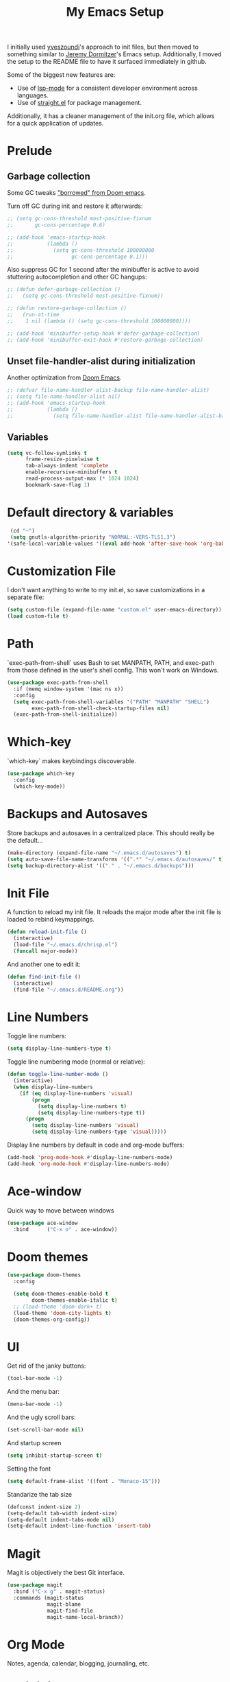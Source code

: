 #+TITLE: My Emacs Setup

I initially used [[https://github.com/yveszoundi/emacs.d][yveszoundi]]'s approach to init files, but then moved to something similar to [[https://git.jeremydormitzer.com/jdormit/dotfiles/src/commit/8266a2c24a1077ff740e570dba25df7150559b1e/emacs/init.org][Jeremy Dormitzer]]'s Emacs setup. Additionally, I moved the setup to the README file to have it surfaced immediately in github.

Some of the biggest new features are:
- Use of [[https://emacs-lsp.github.io/lsp-mode/][lsp-mode]] for a consistent developer environment across languages.
- Use of [[https://github.com/raxod502/straight.el][straight.el]] for package management.

Additionally, it has a cleaner management of the init.org file, which allows for a quick application of updates.

* Prelude

** Garbage collection
Some GC tweaks [[https://github.com/hlissner/doom-emacs/blob/develop/docs/faq.org#how-does-doom-start-up-so-quickly]["borrowed" from Doom emacs]].

Turn off GC during init and restore it afterwards:
#+BEGIN_SRC emacs-lisp
  ;; (setq gc-cons-threshold most-positive-fixnum
  ;;       gc-cons-percentage 0.6)

  ;; (add-hook 'emacs-startup-hook
  ;;           (lambda ()
  ;;             (setq gc-cons-threshold 100000000
  ;;                   gc-cons-percentage 0.1)))
#+END_SRC

Also suppress GC for 1 second after the minibuffer is active to avoid stuttering autocompletion and other GC hangups:
#+BEGIN_SRC emacs-lisp
  ;; (defun defer-garbage-collection ()
  ;;   (setq gc-cons-threshold most-positive-fixnum))

  ;; (defun restore-garbage-collection ()
  ;;   (run-at-time
  ;;    1 nil (lambda () (setq gc-cons-threshold 100000000))))

  ;; (add-hook 'minibuffer-setup-hook #'defer-garbage-collection)
  ;; (add-hook 'minibuffer-exit-hook #'restore-garbage-collection)
#+END_SRC

** Unset file-handler-alist during initialization
Another optimization from [[https://github.com/hlissner/doom-emacs/blob/develop/docs/faq.org#how-does-doom-start-up-so-quickly][Doom Emacs]].
#+BEGIN_SRC emacs-lisp
  ;; (defvar file-name-handler-alist-backup file-name-handler-alist)
  ;; (setq file-name-handler-alist nil)
  ;; (add-hook 'emacs-startup-hook
  ;;           (lambda ()
  ;;             (setq file-name-handler-alist file-name-handler-alist-backup)))
#+END_SRC

** Variables
#+BEGIN_SRC emacs-lisp
  (setq vc-follow-symlinks t
        frame-resize-pixelwise t
        tab-always-indent 'complete
        enable-recursive-minibuffers t
        read-process-output-max (* 1024 1024)
        bookmark-save-flag 1)
#+END_SRC

* Default directory & variables
#+BEGIN_SRC emacs-lisp
  (cd "~")
  (setq gnutls-algorithm-priority "NORMAL:-VERS-TLS1.3")
 '(safe-local-variable-values '((eval add-hook 'after-save-hook 'org-babel-tangle 0 t)))
#+END_SRC

* Customization File
I don't want anything to write to my init.el, so save customizations in a separate file:
#+BEGIN_SRC emacs-lisp
  (setq custom-file (expand-file-name "custom.el" user-emacs-directory))
  (load custom-file t)
#+END_SRC

* Path
`exec-path-from-shell` uses Bash to set MANPATH, PATH, and exec-path from those defined in the user's shell config. This won't work on Windows.
#+BEGIN_SRC emacs-lisp
  (use-package exec-path-from-shell
    :if (memq window-system '(mac ns x))
    :config
    (setq exec-path-from-shell-variables '("PATH" "MANPATH" "SHELL")
          exec-path-from-shell-check-startup-files nil)
    (exec-path-from-shell-initialize))
#+END_SRC

* Which-key
`which-key` makes keybindings discoverable.
#+BEGIN_SRC emacs-lisp
  (use-package which-key
    :config
    (which-key-mode))
#+END_SRC

* Backups and Autosaves
Store backups and autosaves in a centralized place. This should really be the default...
#+BEGIN_SRC emacs-lisp
  (make-directory (expand-file-name "~/.emacs.d/autosaves") t)
  (setq auto-save-file-name-transforms '((".*" "~/.emacs.d/autosaves/" t)))
  (setq backup-directory-alist '(("." . "~/.emacs.d/backups")))
#+END_SRC

* Init File
A function to reload my init file. It reloads the major mode after the init file is loaded to rebind keymappings.
#+BEGIN_SRC emacs-lisp
  (defun reload-init-file ()
    (interactive)
    (load-file "~/.emacs.d/chrisp.el")
    (funcall major-mode))
#+END_SRC

And another one to edit it:
#+BEGIN_SRC emacs-lisp
  (defun find-init-file ()
    (interactive)
    (find-file "~/.emacs.d/README.org"))
#+END_SRC


* Line Numbers
Toggle line numbers:
#+BEGIN_SRC emacs-lisp
  (setq display-line-numbers-type t)
#+END_SRC

Toggle line numbering mode (normal or relative):
#+BEGIN_SRC emacs-lisp
  (defun toggle-line-number-mode ()
    (interactive)
    (when display-line-numbers
      (if (eq display-line-numbers 'visual)
          (progn
            (setq display-line-numbers t)
            (setq display-line-numbers-type t))
        (progn
          (setq display-line-numbers 'visual)
          (setq display-line-numbers-type 'visual)))))
#+END_SRC

Display line numbers by default in code and org-mode buffers:
#+BEGIN_SRC emacs-lisp
  (add-hook 'prog-mode-hook #'display-line-numbers-mode)
  (add-hook 'org-mode-hook #'display-line-numbers-mode)
#+END_SRC

* Ace-window
Quick way to move between windows
#+BEGIN_SRC emacs-lisp
(use-package ace-window
  :bind      ("C-x o" . ace-window))
#+END_SRC

* Doom themes
#+BEGIN_SRC emacs-lisp
(use-package doom-themes
  :config

  (setq doom-themes-enable-bold t
        doom-themes-enable-italic t)
  ;; (load-theme 'doom-dark+ t)
  (load-theme 'doom-city-lights t)
  (doom-themes-org-config))
#+END_SRC

* UI
Get rid of the janky buttons:
#+BEGIN_SRC emacs-lisp
(tool-bar-mode -1)
#+END_SRC

And the menu bar:
#+BEGIN_SRC emacs-lisp
(menu-bar-mode -1)
#+END_SRC

And the ugly scroll bars:
#+BEGIN_SRC emacs-lisp
(set-scroll-bar-mode nil)
#+END_SRC

And startup screen
#+BEGIN_SRC emacs-lisp
(setq inhibit-startup-screen t)
#+END_SRC

Setting the font
#+BEGIN_SRC emacs-lisp
(setq default-frame-alist '((font . "Monaco-15")))
#+END_SRC

Standarize the tab size
#+BEGIN_SRC emacs-lisp
(defconst indent-size 2)
(setq-default tab-width indent-size)
(setq-default indent-tabs-mode nil)
(setq-default indent-line-function 'insert-tab)
#+END_SRC


* Magit
Magit is objectively the best Git interface.
#+BEGIN_SRC emacs-lisp
(use-package magit
  :bind ("C-x g" . magit-status)
  :commands (magit-status
             magit-blame
             magit-find-file
             magit-name-local-branch))
#+END_SRC
* Org Mode
Notes, agenda, calendar, blogging, journaling, etc.

** org-babel
Get rid of the confirmation prompt:
#+BEGIN_SRC emacs-lisp
(setq org-confirm-babel-evaluate nil)
#+END_SRC

** Todo states
#+BEGIN_SRC emacs-lisp
(setq org-todo-keywords '((sequence "TODO(t)" "|" "DONE(d)" "|" "WAITING(w)")
                          (sequence "REPORT(r)" "BUG(b)" "KNOWNCAUSE(k)" "|" "FIXED(f)")
                          (sequence "|" "CANCELED(c)")))
#+END_SRC

** Tags
#+BEGIN_SRC emacs-lisp
(setq org-tag-alist '(("@orientation" . ?a)
                      ("@coding" . ?b)
                      ("@help" . ?c)
                      ("@phone" . ?d)
                      ("@documentation" . ?e)
                      ("@meeting" . ?f)
                      ("@email" . ?g)
                      ("@break" . ?h)
                      ("@study" . ?i)
                      ("@slack" . ?j)
                      ("@chat" . ?k)
                      ))
#+END_SRC

** Agenda display
#+BEGIN_SRC emacs-lisp
(setq org-columns-default-format '"%40ITEM(Task) %10TAGS %17Effort(Estimated Effort){:} %CLOCKSUM %CLOCKSUM_T")
#+END_SRC

** Time estimates
#+BEGIN_SRC emacs-lisp
(setq org-global-properties '(("Effort_ALL". "0 0:10 0:30 1:00 2:00 3:00 4:00 5:00 6:00 7:00 8:00 16:00 24:00 32:00 40:00")))
#+END_SRC

** Time format
#+BEGIN_SRC emacs-lisp
(setq org-time-clocksum-format '(:hours "%d" :require-hours t :minutes ":%02d" :require-minutes t))
#+END_SRC

* Projectile
#+BEGIN_SRC emacs-lisp
(use-package projectile
  :commands (projectile-find-file
             projectile-grep
             projectile-switch-project
             projectile-project-root)
  :config
  (projectile-mode))

(defmacro with-projectile-root (&rest body)
  `(with-temp-buffer
     (when (projectile-project-root)
       (cd (projectile-project-root)))
     ,@body))
#+END_SRC

* Helm
#+BEGIN_SRC emacs-lisp
(use-package helm
    :config    (setq helm-ff-transformer-show-only-basename nil
                     helm-adaptative-history-file           "~/.emacs.d/data/helm-adaptative-history-file"
                     helm-boring-file-regexp-list           '("\\.git$" "\\.svn$" "\\.elc$")
                     helm-yank-symbol-first                 t
                     helm-buffers-fuzzy-matching            t
                     helm-ff-auto-update-initial-value      t
                     helm-input-idle-delay                  0.1
                     helm-idle-delay                        0.1)
    :init      (progn
                 (require 'helm-config)
                 (helm-mode t)
                 (use-package helm-projectile
                     :bind      ("C-c h" . helm-projectile)))

    :bind (("C-x r l" . helm-bookmarks)
           ("C-x C-m" . helm-M-x)
           ("C-h i"   . helm-google-suggest)
           ("M-y"     . helm-show-kill-ring)
           ("C-h a"   . helm-apropos)
           ("C-x C-f" . helm-find-files)
           ("C-x p"   . helm-top)
           ("C-x C-b" . helm-buffers-list)))
#+END_SRC

* Company
There seems to be [[https://github.com/company-mode/company-mode/issues/68][some contention]] about whether autocomplete or company are better autocomplete packages. I'm going with company for now because the maintainer seems nicer...
#+BEGIN_SRC emacs-lisp
  (use-package company
    :config
    (setq company-idle-delay 0.3
          company-minimum-prefix-length 1
          company-show-numbers t)
    :hook
    (after-init . global-company-mode))

  (use-package company-lsp)
  (use-package company-tabnine)
#+END_SRC

* Flycheck
Syntax checking etc.:
#+BEGIN_SRC emacs-lisp
(use-package flycheck
  :config
  (setq-default flycheck-disabled-checkers '(emacs-lisp emacs-lisp-checkdoc))
  (global-flycheck-mode))
#+END_SRC
* aggressive-indent-mode
Like [[help:electric-indent-mode][electric-indent-mode]] but reindents after every change:
#+BEGIN_SRC emacs-lisp
(use-package aggressive-indent
  :hook ((clojure-mode . aggressive-indent-mode)
         (emacs-lisp-mode . aggressive-indent-mode)
         (lisp-mode . aggressive-indent-mode)
         (scheme-mode . aggressive-indent-mode)))
#+END_SRC


* LSP Mode
Emacs support for the Language Server Protocol

#+BEGIN_SRC emacs-lisp
  (use-package lsp-mode
    :hook
    ((lsp-mode . lsp-enable-which-key-integration)
     (before-save . lsp-format-buffer)
     (before-save . lsp-organize-imports))
    :commands lsp-mode lsp)

  (use-package lsp-ui
    :after (lsp-mode))

  (use-package helm-lsp
    :commands helm-lsp-workspace-symbol)
#+END_SRC

* HTML/ CSS/ SCSS/ SASS
LSP support for css requires [[https://github.com/vscode-langservers/vscode-html-languageserver][vscode-html-languageserver]].

#+BEGIN_SRC emacs-lisp
(use-package web-mode
  :mode (("\\.html\\'" . web-mode)
         ("\\.htm\\'" . web-mode)
         ("\\.css\\'" . web-mode)
         ("\\.scss\\'" . web-mode)
         ("\\.sass\\'" . web-mode))
  :custom ((web-mode-css-indent-offset indent-size)
           (web-mode-code-indent-offset indent-size)
           (web-mode-markup-indent-offset indent-size))
  :hook ((web-mode . emmet-mode)
         (web-mode . lsp-deferred)))
#+END_SRC

* Emment
#+BEGIN_SRC emacs-lisp
(use-package emmet-mode)
#+END_SRC
* Typescript / Javascript
#+BEGIN_SRC emacs-lisp
(use-package typescript-mode
  :mode (("\\.js\\'" . typescript-mode)
         ("\\.jsx\\'" . typescript-mode)
         ("\\.ts\\'" . typescript-mode)
         ("\\.tsx\\'" . typescript-mode))
  :custom (typescript-indent-level indent-size)
  :hook ((typescript-mode . emmet-mode)
         (typescript-mode . lsp-deferred)))
#+END_SRC

* JSON
LSP support requires [[https://github.com/vscode-langservers/vscode-json-languageserver][vscode-json-languageserver]].

#+BEGIN_SRC emacs-lisp
(use-package json-mode
  :mode (("\\.json\\'" . json-mode))
  :custom (js-indent-level indent-size)
  :hook (json-mode . lsp-deferred))
#+END_SRC

* YAML
#+BEGIN_SRC emacs-lisp
  (straight-use-package 'yaml-mode)
  (use-package yaml-mode
    :mode (("\\.yml\\'" . yaml-mode)
           ("\\.yaml\\'" . yaml-mode)))
#+END_SRC

* PHP
PHP support requires [[https://github.com/bmewburn/vscode-intelephense][vscode-intelephense]].

#+BEGIN_SRC emacs-lisp
(use-package php-mode
  :mode (("\\.php\\'" . php-mode))
  :hook (php-mode . lsp-deferred))
#+END_SRC
* Go
LSP support - requires [[https://github.com/sourcegraph/go-langserver][go-langserver]].
#+BEGIN_SRC emacs-lisp
(use-package go-mode
  :mode ("\\.go\\'" . go-mode)
  :hook (go-mode . lsp-deferred))
#+END_SRC

* ccls
LSP support - requires [[https://github.com/MaskRay/ccls][ccls]]. Installed via `brew install ccls`

#+BEGIN_SRC emacs-lisp
(use-package ccls
  :ensure
  :config
  '(ccls-initialization-options (quote (compilationDatabaseDirectory :build)))
  :hook ((c-mode c++-mode objc-mode) .
         (lambda () (require 'ccls) (lsp))))
#+END_SRC


* Spelling
#+BEGIN_SRC emacs-lisp
(use-package ispell
  :init      (defun ispell-line()
               (interactive)
               (ispell-region (line-beginning-position) (line-end-position)))
  :bind      (("C-c sr" . ispell-region)
              ("C-c sb" . ispell-buffer)
              ("C-c sw" . ispell-word)
              ("C-c sl" . ispell-line)))

(setq ispell-program-name "/usr/local/bin/aspell")
#+END_SRC

* Writegood
I have used the [[http://www.hemingwayapp.com/][Hemingway editor]] just to sanity check my writings, but leaving the comforts of Emacs was a knock. Giving writegood a spin.
#+BEGIN_SRC emacs-lisp
(use-package writegood-mode)
#+END_SRC

* Olivetti Mode
Olivetti is a minor mode for a nice writing environment.
#+BEGIN_SRC emacs-lisp
(use-package olivetti
  :config
  (setq-default olivetti-body-width 100)
  (setq olivetti-body-width 100)
  :commands olivetti-mode)
#+END_SRC

* Encryption
#+BEGIN_SRC emacs-lisp
(require 'epa-file)
(epa-file-enable)
(setq epa-file-select-keys nil)
(setf epa-pinentry-mode 'loopback)
#+END_SRC
